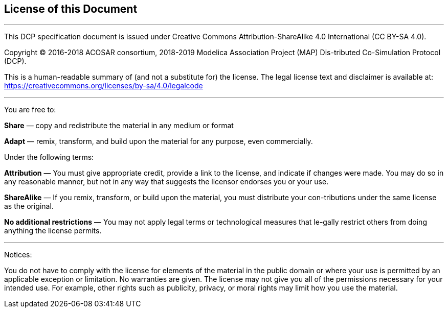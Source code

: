 == License of this Document
---
This DCP specification document is issued under Creative Commons Attribution-ShareAlike 4.0 International (CC BY-SA 4.0).

Copyright © 2016-2018 ACOSAR consortium, 2018-2019 Modelica Association Project (MAP) Dis-tributed Co-Simulation Protocol (DCP).

This is a human-readable summary of (and not a substitute for) the license. The legal license text and disclaimer is available at:
https://creativecommons.org/licenses/by-sa/4.0/legalcode

---
You are free to:

**Share** — copy and redistribute the material in any medium or format

**Adapt** — remix, transform, and build upon the material
for any purpose, even commercially.

Under the following terms:

**Attribution** — You must give appropriate credit, provide a link to the license, and indicate if changes were made. You may do so in any reasonable manner, but not in any way that suggests the licensor endorses you or your use.

**ShareAlike** — If you remix, transform, or build upon the material, you must distribute your con-tributions under the same license as the original.

**No additional restrictions** — You may not apply legal terms or technological measures that le-gally restrict others from doing anything the license permits.

---
Notices:

You do not have to comply with the license for elements of the material in the public domain or where your use is permitted by an applicable exception or limitation.
No warranties are given. The license may not give you all of the permissions necessary for your intended use. For example, other rights such as publicity, privacy, or moral rights may limit how you use the material.
 
